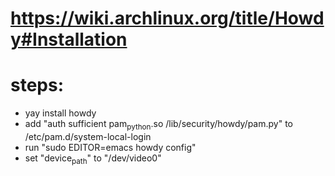 * https://wiki.archlinux.org/title/Howdy#Installation
* steps:
  - yay install howdy
  - add "auth sufficient pam_python.so /lib/security/howdy/pam.py" to /etc/pam.d/system-local-login
  - run "sudo EDITOR=emacs howdy config"
  - set "device_path" to "/dev/video0"

